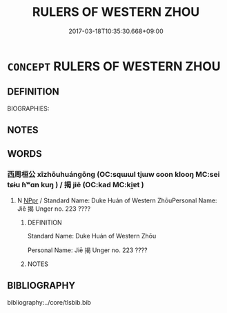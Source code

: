 # -*- mode: mandoku-tls-view -*-
#+TITLE: RULERS OF WESTERN ZHOU
#+DATE: 2017-03-18T10:35:30.668+09:00        
#+STARTUP: content
* =CONCEPT= RULERS OF WESTERN ZHOU
:PROPERTIES:
:CUSTOM_ID: uuid-e23017c3-8bdc-4e04-ad45-460fbb0cc69b
:TR_ZH: 西周君主
:END:
** DEFINITION

BIOGRAPHIES:

** NOTES

** WORDS
   :PROPERTIES:
   :VISIBILITY: children
   :END:
*** 西周桓公 xīzhōuhuángōng (OC:sqɯɯl tjɯw ɢoon klooŋ MC:sei tɕɨu ɦʷɑn kuŋ ) / 揭 jiē (OC:kad MC:ki̯ɐt )
:PROPERTIES:
:CUSTOM_ID: uuid-51c072d2-a4f7-4333-a5d2-01b706c4794d
:Char+: 西(146,0/6) 周(30,5/8) 桓(75,6/10) 公(12,2/4) 
:Char+: 揭(64,9/12) 
:GY_IDS+: uuid-4e38a05e-2438-4c23-acdd-03ac49223167 uuid-6f54daf0-aa06-4469-8d5c-52be1bac8d50 uuid-5f80ea4a-4b7d-4848-b8db-9fdbb95fe044 uuid-70c383f8-2df7-4ea7-b7de-c35874bb4e03
:PY+: xī zhōu huán gōng  
:OC+: sqɯɯl tjɯw ɢoon klooŋ  
:MC+: sei tɕɨu ɦʷɑn kuŋ  
:GY_IDS+: uuid-13c88e8a-8f38-48fe-a6bd-91b5f21c8a2a
:PY+: jiē     
:OC+: kad     
:MC+: ki̯ɐt     
:END: 
**** N [[tls:syn-func::#uuid-c43c0bab-2810-42a4-a6be-e4641d9b6632][NPpr]] / Standard Name: Duke Huán of Western ZhōuPersonal Name: Jiē 揭 Unger no. 223 ????
:PROPERTIES:
:CUSTOM_ID: uuid-10c93b9e-f7c4-43f6-b1d7-3c7393980790
:END:
****** DEFINITION

Standard Name: Duke Huán of Western Zhōu

Personal Name: Jiē 揭 Unger no. 223 ????

****** NOTES

** BIBLIOGRAPHY
bibliography:../core/tlsbib.bib

